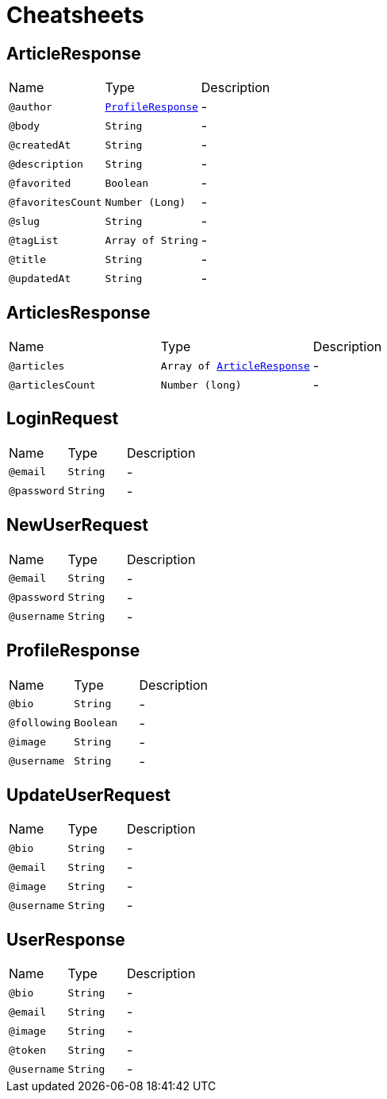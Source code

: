 = Cheatsheets

[[ArticleResponse]]
== ArticleResponse


[cols=">25%,25%,50%"]
[frame="topbot"]
|===
^|Name | Type ^| Description
|[[author]]`@author`|`link:dataobjects.html#ProfileResponse[ProfileResponse]`|-
|[[body]]`@body`|`String`|-
|[[createdAt]]`@createdAt`|`String`|-
|[[description]]`@description`|`String`|-
|[[favorited]]`@favorited`|`Boolean`|-
|[[favoritesCount]]`@favoritesCount`|`Number (Long)`|-
|[[slug]]`@slug`|`String`|-
|[[tagList]]`@tagList`|`Array of String`|-
|[[title]]`@title`|`String`|-
|[[updatedAt]]`@updatedAt`|`String`|-
|===

[[ArticlesResponse]]
== ArticlesResponse


[cols=">25%,25%,50%"]
[frame="topbot"]
|===
^|Name | Type ^| Description
|[[articles]]`@articles`|`Array of link:dataobjects.html#ArticleResponse[ArticleResponse]`|-
|[[articlesCount]]`@articlesCount`|`Number (long)`|-
|===

[[LoginRequest]]
== LoginRequest


[cols=">25%,25%,50%"]
[frame="topbot"]
|===
^|Name | Type ^| Description
|[[email]]`@email`|`String`|-
|[[password]]`@password`|`String`|-
|===

[[NewUserRequest]]
== NewUserRequest


[cols=">25%,25%,50%"]
[frame="topbot"]
|===
^|Name | Type ^| Description
|[[email]]`@email`|`String`|-
|[[password]]`@password`|`String`|-
|[[username]]`@username`|`String`|-
|===

[[ProfileResponse]]
== ProfileResponse


[cols=">25%,25%,50%"]
[frame="topbot"]
|===
^|Name | Type ^| Description
|[[bio]]`@bio`|`String`|-
|[[following]]`@following`|`Boolean`|-
|[[image]]`@image`|`String`|-
|[[username]]`@username`|`String`|-
|===

[[UpdateUserRequest]]
== UpdateUserRequest


[cols=">25%,25%,50%"]
[frame="topbot"]
|===
^|Name | Type ^| Description
|[[bio]]`@bio`|`String`|-
|[[email]]`@email`|`String`|-
|[[image]]`@image`|`String`|-
|[[username]]`@username`|`String`|-
|===

[[UserResponse]]
== UserResponse


[cols=">25%,25%,50%"]
[frame="topbot"]
|===
^|Name | Type ^| Description
|[[bio]]`@bio`|`String`|-
|[[email]]`@email`|`String`|-
|[[image]]`@image`|`String`|-
|[[token]]`@token`|`String`|-
|[[username]]`@username`|`String`|-
|===

